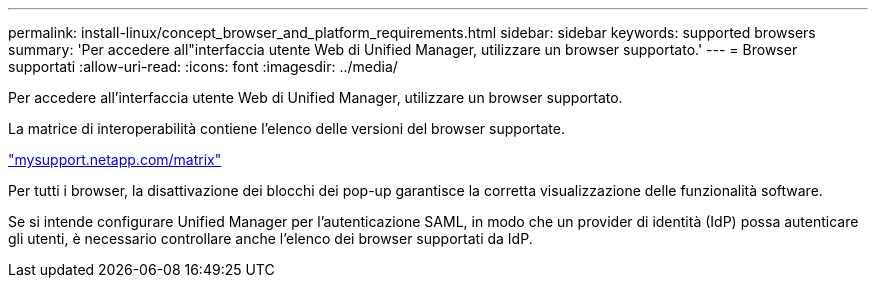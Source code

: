 ---
permalink: install-linux/concept_browser_and_platform_requirements.html 
sidebar: sidebar 
keywords: supported browsers 
summary: 'Per accedere all"interfaccia utente Web di Unified Manager, utilizzare un browser supportato.' 
---
= Browser supportati
:allow-uri-read: 
:icons: font
:imagesdir: ../media/


[role="lead"]
Per accedere all'interfaccia utente Web di Unified Manager, utilizzare un browser supportato.

La matrice di interoperabilità contiene l'elenco delle versioni del browser supportate.

http://mysupport.netapp.com/matrix["mysupport.netapp.com/matrix"]

Per tutti i browser, la disattivazione dei blocchi dei pop-up garantisce la corretta visualizzazione delle funzionalità software.

Se si intende configurare Unified Manager per l'autenticazione SAML, in modo che un provider di identità (IdP) possa autenticare gli utenti, è necessario controllare anche l'elenco dei browser supportati da IdP.
